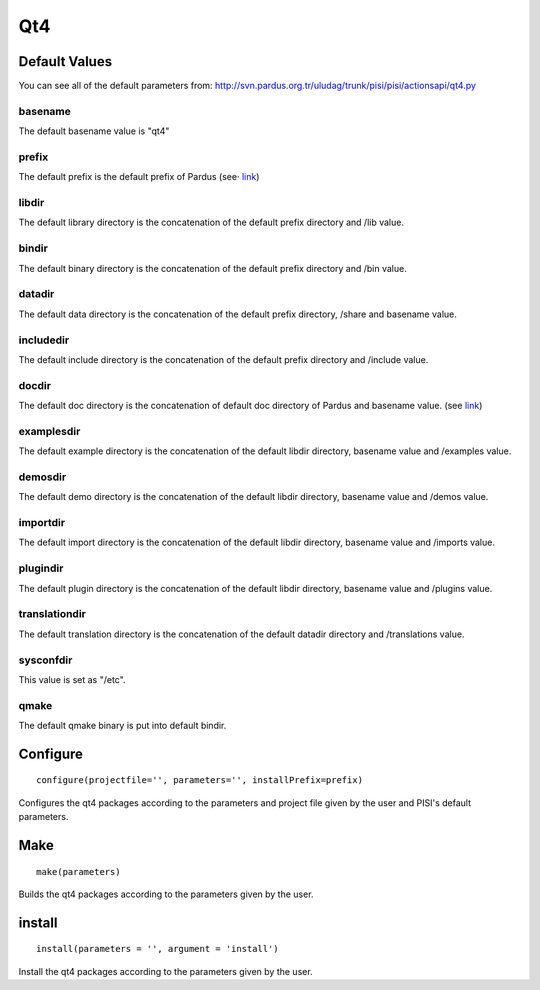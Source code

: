 Qt4
===

Default Values
--------------

You can see all of the default parameters from:
http://svn.pardus.org.tr/uludag/trunk/pisi/pisi/actionsapi/qt4.py

basename
^^^^^^^^

The default basename value is "qt4"

prefix
^^^^^^^

The default prefix is the default prefix of Pardus (see·
`link <http://developer.pardus.org.tr/guides/packaging/actionsapi/get.html#defaultprefixdir>`_)

libdir
^^^^^^
The default library directory is the concatenation of the default prefix
directory and /lib value.

bindir
^^^^^^

The default binary directory is the concatenation of the default prefix
directory and /bin value.

datadir
^^^^^^^

The default data directory is the concatenation of the default prefix
directory, /share and basename value.

includedir
^^^^^^^^^^

The default include directory is the concatenation of the default prefix
directory and /include value.

docdir
^^^^^^

The default doc directory is the concatenation of default doc directory of
Pardus and basename value. (see `link <http://developer.pardus.org.tr/guides/packaging/actionsapi/get.html#mandir>`_)

examplesdir
^^^^^^^^^^^

The default example directory is the concatenation of the default libdir
directory, basename  value and /examples value.

demosdir
^^^^^^^^

The default demo directory is the concatenation of the default libdir
directory, basename  value and /demos value.

importdir
^^^^^^^^^

The default import directory is the concatenation of the default libdir
directory, basename  value and /imports value.

plugindir
^^^^^^^^^

The default plugin directory is the concatenation of the default libdir
directory, basename value and /plugins value.

translationdir
^^^^^^^^^^^^^^

The default translation directory is the concatenation of the default datadir
directory and /translations value.

sysconfdir
^^^^^^^^^^

This value is set  as "/etc".

qmake
^^^^^

The default qmake binary is put into default bindir.


Configure
---------

::

    configure(projectfile='', parameters='', installPrefix=prefix)

Configures the qt4 packages according to the parameters and project file given
by the user and PISI's default parameters.

Make
----

::

    make(parameters)

Builds the qt4 packages according to the parameters given by the user.

install
-------

::

    install(parameters = '', argument = 'install')

Install the qt4 packages according to the parameters given by the user.


